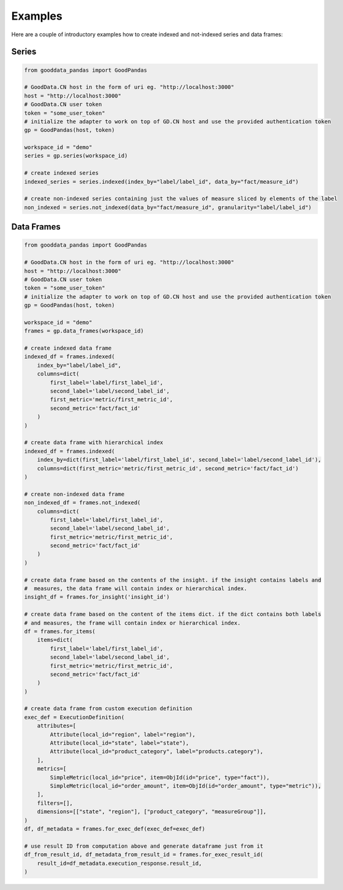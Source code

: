 
Examples
********

Here are a couple of introductory examples how to create indexed and not-indexed series and data frames:

Series
======

.. code-block:: python

    from gooddata_pandas import GoodPandas

    # GoodData.CN host in the form of uri eg. "http://localhost:3000"
    host = "http://localhost:3000"
    # GoodData.CN user token
    token = "some_user_token"
    # initialize the adapter to work on top of GD.CN host and use the provided authentication token
    gp = GoodPandas(host, token)

    workspace_id = "demo"
    series = gp.series(workspace_id)

    # create indexed series
    indexed_series = series.indexed(index_by="label/label_id", data_by="fact/measure_id")

    # create non-indexed series containing just the values of measure sliced by elements of the label
    non_indexed = series.not_indexed(data_by="fact/measure_id", granularity="label/label_id")

Data Frames
===========

.. code-block:: python

    from gooddata_pandas import GoodPandas

    # GoodData.CN host in the form of uri eg. "http://localhost:3000"
    host = "http://localhost:3000"
    # GoodData.CN user token
    token = "some_user_token"
    # initialize the adapter to work on top of GD.CN host and use the provided authentication token
    gp = GoodPandas(host, token)

    workspace_id = "demo"
    frames = gp.data_frames(workspace_id)

    # create indexed data frame
    indexed_df = frames.indexed(
        index_by="label/label_id",
        columns=dict(
            first_label='label/first_label_id',
            second_label='label/second_label_id',
            first_metric='metric/first_metric_id',
            second_metric='fact/fact_id'
        )
    )

    # create data frame with hierarchical index
    indexed_df = frames.indexed(
        index_by=dict(first_label='label/first_label_id', second_label='label/second_label_id'),
        columns=dict(first_metric='metric/first_metric_id', second_metric='fact/fact_id')
    )

    # create non-indexed data frame
    non_indexed_df = frames.not_indexed(
        columns=dict(
            first_label='label/first_label_id',
            second_label='label/second_label_id',
            first_metric='metric/first_metric_id',
            second_metric='fact/fact_id'
        )
    )

    # create data frame based on the contents of the insight. if the insight contains labels and
    #  measures, the data frame will contain index or hierarchical index.
    insight_df = frames.for_insight('insight_id')

    # create data frame based on the content of the items dict. if the dict contains both labels
    # and measures, the frame will contain index or hierarchical index.
    df = frames.for_items(
        items=dict(
            first_label='label/first_label_id',
            second_label='label/second_label_id',
            first_metric='metric/first_metric_id',
            second_metric='fact/fact_id'
        )
    )

    # create data frame from custom execution definition
    exec_def = ExecutionDefinition(
        attributes=[
            Attribute(local_id="region", label="region"),
            Attribute(local_id="state", label="state"),
            Attribute(local_id="product_category", label="products.category"),
        ],
        metrics=[
            SimpleMetric(local_id="price", item=ObjId(id="price", type="fact")),
            SimpleMetric(local_id="order_amount", item=ObjId(id="order_amount", type="metric")),
        ],
        filters=[],
        dimensions=[["state", "region"], ["product_category", "measureGroup"]],
    )
    df, df_metadata = frames.for_exec_def(exec_def=exec_def)

    # use result ID from computation above and generate dataframe just from it
    df_from_result_id, df_metadata_from_result_id = frames.for_exec_result_id(
        result_id=df_metadata.execution_response.result_id,
    )
